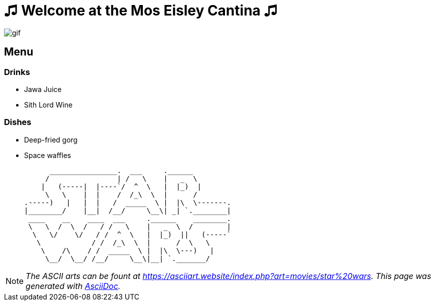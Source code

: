= ♫ Welcome at the Mos Eisley Cantina ♫

image::./assets/jawa_juice.gif[gif]

== Menu

=== Drinks

[square]
* Jawa Juice 
* Sith Lord Wine

=== Dishes

[square]
* Deep-fried gorg
* Space waffles




      ________________.  ___     .______
     /                | /   \    |   _  \
    |   (-----|  |----`/  ^  \   |  |_)  |
     \   \    |  |    /  /_\  \  |      /
.-----)   |   |  |   /  _____  \ |  |\  \-------.
|________/    |__|  /__/     \__\| _| `.________|
 ____    __    ____  ___     .______    ________.
 \   \  /  \  /   / /   \    |   _  \  /        |
  \   \/    \/   / /  ^  \   |  |_)  ||   (-----`
   \            / /  /_\  \  |      /  \   \
    \    /\    / /  _____  \ |  |\  \---)   |
     \__/  \__/ /__/     \__\|__| `._______/



[NOTE]
_The ASCII arts can be fount at https://asciiart.website/index.php?art=movies/star%20wars[https://asciiart.website/index.php?art=movies/star%20wars]. This page was generated with http://asciidoc.org[AsciiDoc]._